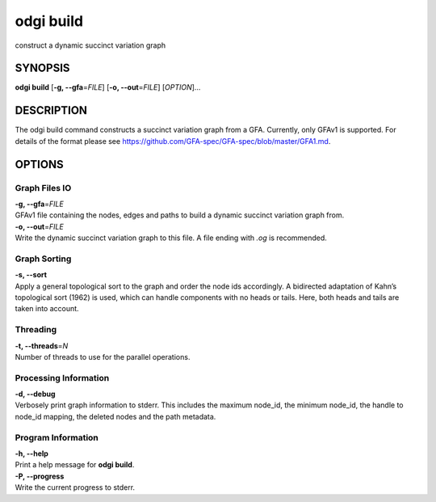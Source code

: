 .. _odgi build:

#########
odgi build
#########

construct a dynamic succinct variation graph

SYNOPSIS
========

**odgi build** [**-g, --gfa**\ =\ *FILE*] [**-o, --out**\ =\ *FILE*]
[*OPTION*]…

DESCRIPTION
===========

The odgi build command constructs a succinct variation graph from a
GFA. Currently, only GFAv1 is supported. For details of the format please
see https://github.com/GFA-spec/GFA-spec/blob/master/GFA1.md.

OPTIONS
=======

Graph Files IO
--------------

| **-g, --gfa**\ =\ *FILE*
| GFAv1 file containing the nodes, edges and paths to build a dynamic
  succinct variation graph from.

| **-o, --out**\ =\ *FILE*
| Write the dynamic succinct variation graph to this file. A file ending
  with *.og* is recommended.

Graph Sorting
-------------

| **-s, --sort**
| Apply a general topological sort to the graph and order the node ids
  accordingly. A bidirected adaptation of Kahn’s topological sort (1962)
  is used, which can handle components with no heads or tails. Here,
  both heads and tails are taken into account.

Threading
---------

| **-t, --threads**\ =\ *N*
| Number of threads to use for the parallel operations.

Processing Information
----------------------

| **-d, --debug**
| Verbosely print graph information to stderr. This includes the maximum
  node_id, the minimum node_id, the handle to node_id mapping, the
  deleted nodes and the path metadata.

Program Information
-------------------

| **-h, --help**
| Print a help message for **odgi build**.

| **-P, --progress**
| Write the current progress to stderr.

..
	EXIT STATUS
	===========

	| **0**
	| Success.

	| **1**
	| Failure (syntax or usage error; parameter error; file processing
	  failure; unexpected error).

	BUGS
	====

	Refer to the **odgi** issue tracker at
	https://github.com/pangenome/odgi/issues.
